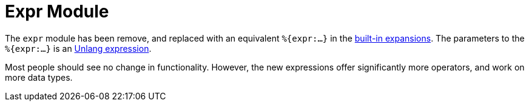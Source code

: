 = Expr Module

The `expr` module has been remove, and replaced with an equivalent
`%{expr:...}` in the xref:reference:xlat/builtin.adoc[built-in
expansions].  The parameters to the `%{expr:...}` is an
xref:reference:unlang/expression.adoc[Unlang expression].

Most people should see no change in functionality.  However, the new
expressions offer significantly more operators, and work on more data
types.
